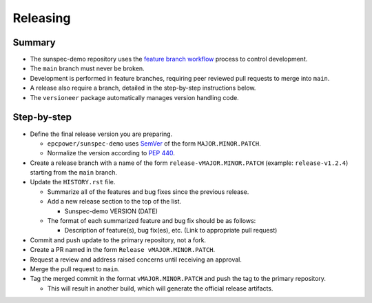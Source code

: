 Releasing
=========

Summary
-------

- The sunspec-demo repository uses the `feature branch workflow <https://www.atlassian.com/git/tutorials/comparing-workflows/feature-branch-workflow>`_ process to control development.
- The ``main`` branch must never be broken.
- Development is performed in feature branches, requiring peer reviewed pull requests to merge into ``main``.
- A release also require a branch, detailed in the step-by-step instructions below.
- The ``versioneer`` package automatically manages version handling code.


Step-by-step
------------

- Define the final release version you are preparing.

  - ``epcpower/sunspec-demo`` uses `SemVer <https://semver.org/>`_ of the form ``MAJOR.MINOR.PATCH``.
  - Normalize the version according to `PEP 440 <https://www.python.org/dev/peps/pep-0440/#normalization>`_.

- Create a release branch with a name of the form ``release-vMAJOR.MINOR.PATCH`` (example: ``release-v1.2.4``) starting from the ``main`` branch.

- Update the ``HISTORY.rst`` file.

  - Summarize all of the features and bug fixes since the previous release.
  - Add a new release section to the top of the list.

    - Sunspec-demo VERSION (DATE)

  - The format of each summarized feature and bug fix should be as follows:

    - Description of feature(s), bug fix(es), etc. (Link to appropriate pull request)

- Commit and push update to the primary repository, not a fork.

- Create a PR named in the form ``Release vMAJOR.MINOR.PATCH``.

- Request a review and address raised concerns until receiving an approval.

- Merge the pull request to ``main``.

- Tag the merged commit in the format ``vMAJOR.MINOR.PATCH`` and push the tag to the primary repository.

  - This will result in another build, which will generate the official release artifacts.
